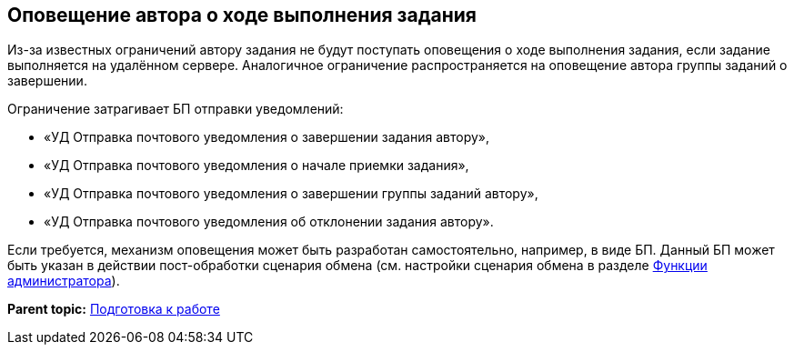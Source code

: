 [[ariaid-title1]]
== Оповещение автора о ходе выполнения задания

Из-за известных ограничений автору задания не будут поступать оповещения о ходе выполнения задания, если задание выполняется на удалённом сервере. Аналогичное ограничение распространяется на оповещение автора группы заданий о завершении.

Ограничение затрагивает БП отправки уведомлений:

* «УД Отправка почтового уведомления о завершении задания автору»,
* «УД Отправка почтового уведомления о начале приемки задания»,
* «УД Отправка почтового уведомления о завершении группы заданий автору»,
* «УД Отправка почтового уведомления об отклонении задания автору».

Если требуется, механизм оповещения может быть разработан самостоятельно, например, в виде БП. Данный БП может быть указан в действии пост-обработки сценария обмена (см. настройки сценария обмена в разделе xref:Administrator_functions.adoc[Функции администратора]).

*Parent topic:* xref:../topics/HowConfig.adoc[Подготовка к работе]

